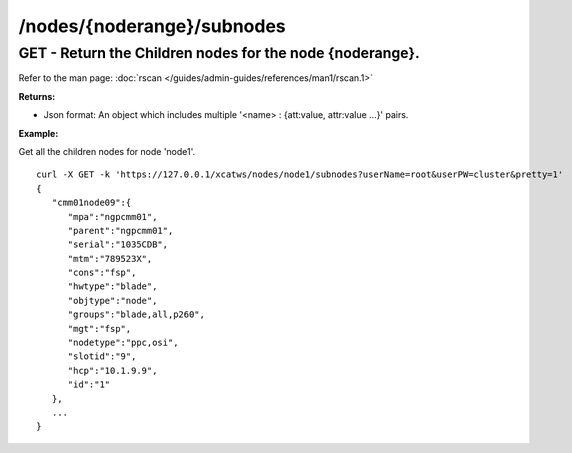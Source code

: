 /nodes/{noderange}/subnodes
===========================

GET - Return the Children nodes for the node {noderange}.
`````````````````````````````````````````````````````````

Refer to the man page: :doc:`rscan </guides/admin-guides/references/man1/rscan.1>`

**Returns:**

* Json format: An object which includes multiple '<name> : {att:value, attr:value ...}' pairs.

**Example:** 

Get all the children nodes for node 'node1'. :: 


    curl -X GET -k 'https://127.0.0.1/xcatws/nodes/node1/subnodes?userName=root&userPW=cluster&pretty=1'
    {
       "cmm01node09":{
          "mpa":"ngpcmm01",
          "parent":"ngpcmm01",
          "serial":"1035CDB",
          "mtm":"789523X",
          "cons":"fsp",
          "hwtype":"blade",
          "objtype":"node",
          "groups":"blade,all,p260",
          "mgt":"fsp",
          "nodetype":"ppc,osi",
          "slotid":"9",
          "hcp":"10.1.9.9",
          "id":"1"
       },
       ...
    }

